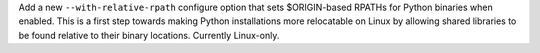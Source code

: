Add a new ``--with-relative-rpath`` configure option that sets $ORIGIN-based
RPATHs for Python binaries when enabled. This is a first step towards making
Python installations more relocatable on Linux by allowing shared libraries
to be found relative to their binary locations. Currently Linux-only.

